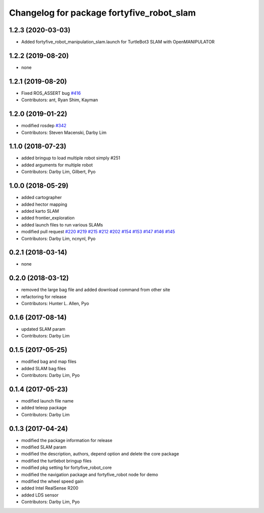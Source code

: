 ^^^^^^^^^^^^^^^^^^^^^^^^^^^^^^^^^^^^^
Changelog for package fortyfive_robot_slam
^^^^^^^^^^^^^^^^^^^^^^^^^^^^^^^^^^^^^

1.2.3 (2020-03-03)
------------------
* Added fortyfive_robot_manipulation_slam.launch for TurtleBot3 SLAM with OpenMANIPULATOR

1.2.2 (2019-08-20)
------------------
* none

1.2.1 (2019-08-20)
------------------
* Fixed ROS_ASSERT bug `#416 <https://github.com/ROBOTIS-GIT/turtlebot3/issues/416>`_
* Contributors: ant, Ryan Shim, Kayman

1.2.0 (2019-01-22)
------------------
* modified rosdep `#342 <https://github.com/ROBOTIS-GIT/turtlebot3/issues/342>`_
* Contributors: Steven Macenski, Darby Lim

1.1.0 (2018-07-23)
------------------
* added bringup to load multiple robot simply #251
* added arguments for multiple robot
* Contributors: Darby Lim, Gilbert, Pyo

1.0.0 (2018-05-29)
------------------
* added cartographer
* added hector mapping
* added karto SLAM
* added frontier_exploration
* added launch files to run various SLAMs
* modified pull request `#220 <https://github.com/ROBOTIS-GIT/turtlebot3/issues/220>`_ `#219 <https://github.com/ROBOTIS-GIT/turtlebot3/issues/219>`_ `#215 <https://github.com/ROBOTIS-GIT/turtlebot3/issues/215>`_ `#212 <https://github.com/ROBOTIS-GIT/turtlebot3/issues/212>`_ `#202 <https://github.com/ROBOTIS-GIT/turtlebot3/issues/202>`_ `#154 <https://github.com/ROBOTIS-GIT/turtlebot3/issues/154>`_ `#153 <https://github.com/ROBOTIS-GIT/turtlebot3/issues/153>`_ `#147 <https://github.com/ROBOTIS-GIT/turtlebot3/issues/147>`_ `#146 <https://github.com/ROBOTIS-GIT/turtlebot3/issues/146>`_ `#145 <https://github.com/ROBOTIS-GIT/turtlebot3/issues/145>`_
* Contributors: Darby Lim, ncnynl, Pyo

0.2.1 (2018-03-14)
------------------
* none

0.2.0 (2018-03-12)
------------------
* removed the large bag file and added download command from other site
* refactoring for release
* Contributors: Hunter L. Allen, Pyo

0.1.6 (2017-08-14)
------------------
* updated SLAM param
* Contributors: Darby Lim

0.1.5 (2017-05-25)
------------------
* modified bag and map files
* added SLAM bag files
* Contributors: Darby Lim, Pyo

0.1.4 (2017-05-23)
------------------
* modified launch file name
* added teleop package
* Contributors: Darby Lim

0.1.3 (2017-04-24)
------------------
* modified the package information for release
* modified SLAM param
* modified the description, authors, depend option and delete the core package
* modified the turtlebot bringup files
* modified pkg setting for fortyfive_robot_core
* modified the navigation package and fortyfive_robot node for demo
* modified the wheel speed gain
* added Intel RealSense R200
* added LDS sensor
* Contributors: Darby Lim, Pyo
